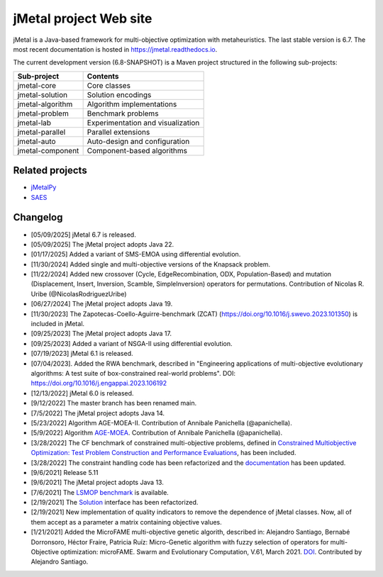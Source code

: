 jMetal project Web site
=======================

.. image:: https://github.com/jMetal/jMetal/actions/workflows/build.yml/badge.svg
    :alt: Build Status
    :target: https://github.com/jMetal/jMetal/actions/workflows/build.yml

.. image:: https://github.com/jMetal/jMetal/actions/workflows/test.yml/badge.svg
    :alt: Test Status
    :target: https://github.com/jMetal/jMetal/actions/workflows/test.yml

.. image:: https://github.com/jMetal/jMetal/actions/workflows/integration-test.yml/badge.svg
    :alt: Integration Test Status
    :target: https://github.com/jMetal/jMetal/actions/workflows/integration-test.yml

.. image:: https://readthedocs.org/projects/jmetal/badge/?version=latest
   :alt: Documentation Status
   :target: https://jmetal.readthedocs.io/?badge=latest

jMetal is a Java-based framework for multi-objective optimization with metaheuristics.
The last stable version is 6.7.
The most recent documentation is hosted in https://jmetal.readthedocs.io.


The current development version (6.8-SNAPSHOT) is a Maven project structured in the following sub-projects:

+---------------------+------------------------------------+
| Sub-project         |  Contents                          | 
+=====================+====================================+
| jmetal-core         |  Core classes                      |
+---------------------+------------------------------------+
| jmetal-solution     |  Solution encodings                |
+---------------------+------------------------------------+
| jmetal-algorithm    |  Algorithm implementations         |
+---------------------+------------------------------------+
| jmetal-problem      |  Benchmark problems                |
+---------------------+------------------------------------+
| jmetal-lab          |  Experimentation and visualization |
+---------------------+------------------------------------+
| jmetal-parallel     |  Parallel extensions               |
+---------------------+------------------------------------+
| jmetal-auto         |  Auto-design and configuration     |
+---------------------+------------------------------------+
| jmetal-component    |  Component-based algorithms        |
+---------------------+------------------------------------+


Related projects
----------------
* `jMetalPy <https://github.com/jMetal/SAES>`_
* `SAES <https://github.com/jMetal/SAES>`_

Changelog
---------
* [05/09/2025] jMetal 6.7 is released.

* [05/09/2025] The jMetal project adopts Java 22.

* [01/17/2025] Added a variant of SMS-EMOA using differential evolution.

* [11/30/2024] Added single and multi-objective versions of the Knapsack problem.

* [11/22/2024] Added new crossover (Cycle, EdgeRecombination, ODX, Population-Based) and mutation (Displacement, Insert, Inversion, Scamble, SimpleInversion) operators for permutations. Contribution of Nicolas R. Uribe (@NicolasRodriguezUribe)

* [06/27/2024] The jMetal project adopts Java 19.

* [11/30/2023] The Zapotecas-Coello-Aguirre-benchmark (ZCAT) (https://doi.org/10.1016/j.swevo.2023.101350) is included in jMetal.

* [09/25/2023] The jMetal project adopts Java 17.

* [09/25/2023] Added a variant of NSGA-II using differential evolution.

* [07/19/2023] jMetal 6.1 is released.

* [07/04/2023]. Added the RWA benchmark, described in "Engineering applications of multi-objective evolutionary algorithms: A test suite of box-constrained real-world problems". DOI: https://doi.org/10.1016/j.engappai.2023.106192

* [12/13/2022] jMetal 6.0 is released.

* [9/12/2022] The master branch has been renamed main.

* [7/5/2022] The jMetal project adopts Java 14.

* [5/23/2022] Algorithm AGE-MOEA-II. Contribution of Annibale Panichella (@apanichella).

* [5/9/2022] Algorithm `AGE-MOEA <https://dl.acm.org/doi/10.1145/3321707.3321839>`_. Contribution of Annibale Panichella (@apanichella).

* [3/28/2022] The CF benchmark of constrained multi-objective problems, defined in `Constrained Multiobjective Optimization: Test Problem Construction and Performance Evaluations <https://doi.org/10.1109/TEVC.2020.3011829>`_, has been included.

* [3/28/2022] The constraint handling code has been refactorized and the `documentation <https://jmetal.readthedocs.io/en/latest/constraints.html>`_ has been updated.

* [9/6/2021] Release 5.11

* [9/6/2021] The jMetal project adopts Java 13.

* [7/6/2021] The `LSMOP benchmark <https://doi.org/10.1109/TCYB.2016.2600577>`_ is available. 

* [2/19/2021] The `Solution <https://github.com/jMetal/jMetal/blob/master/jmetal-core/src/main/java/org/uma/jmetal/solution/Solution.java>`_ interface has been refactorized.

* [2/19/2021] New implementation of quality indicators to remove the dependence of jMetal classes. Now, all of them accept as a parameter a matrix containing objective values.

* [1/21/2021] Added the MicroFAME multi-objective genetic algorith, described in: Alejandro Santiago, Bernabé Dorronsoro, Héctor Fraire, Patricia Ruíz: Micro-Genetic algorithm with fuzzy selection of operators for multi-Objective optimization: microFAME. Swarm and Evolutionary Computation, V.61, March 2021. `DOI <https://doi.org/10.1016/j.swevo.2020.100818>`_. Contributed by Alejandro Santiago.

